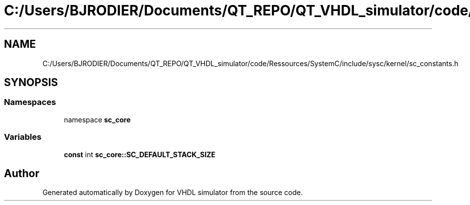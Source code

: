 .TH "C:/Users/BJRODIER/Documents/QT_REPO/QT_VHDL_simulator/code/Ressources/SystemC/include/sysc/kernel/sc_constants.h" 3 "VHDL simulator" \" -*- nroff -*-
.ad l
.nh
.SH NAME
C:/Users/BJRODIER/Documents/QT_REPO/QT_VHDL_simulator/code/Ressources/SystemC/include/sysc/kernel/sc_constants.h
.SH SYNOPSIS
.br
.PP
.SS "Namespaces"

.in +1c
.ti -1c
.RI "namespace \fBsc_core\fP"
.br
.in -1c
.SS "Variables"

.in +1c
.ti -1c
.RI "\fBconst\fP int \fBsc_core::SC_DEFAULT_STACK_SIZE\fP"
.br
.in -1c
.SH "Author"
.PP 
Generated automatically by Doxygen for VHDL simulator from the source code\&.
